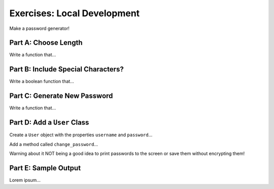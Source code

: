 Exercises: Local Development
============================

Make a password generator!

Part A: Choose Length
---------------------

Write a function that...

Part B: Include Special Characters?
-----------------------------------

Write a boolean function that...

Part C: Generate New Password
-----------------------------

Write a function that...

Part D: Add a ``User`` Class
----------------------------

Create a ``User`` object with the properties ``username`` and ``password``...

Add a method called ``change_password``...

Warning about it NOT being a good idea to print passwords to the screen or save
them without encrypting them!

Part E: Sample Output
---------------------

Lorem ipsum...

